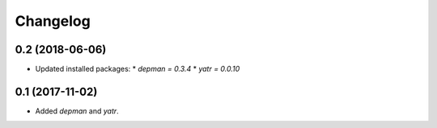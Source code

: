 Changelog
---------

0.2 (2018-06-06)
~~~~~~~~~~~~~~~~

* Updated installed packages:
  * `depman = 0.3.4`
  * `yatr = 0.0.10`

0.1 (2017-11-02)
~~~~~~~~~~~~~~~~

* Added `depman` and `yatr`.
